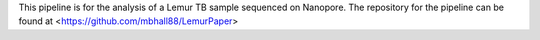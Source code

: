 This pipeline is for the analysis of a Lemur TB sample sequenced on Nanopore. The
repository for the pipeline can be found at <https://github.com/mbhall88/LemurPaper>